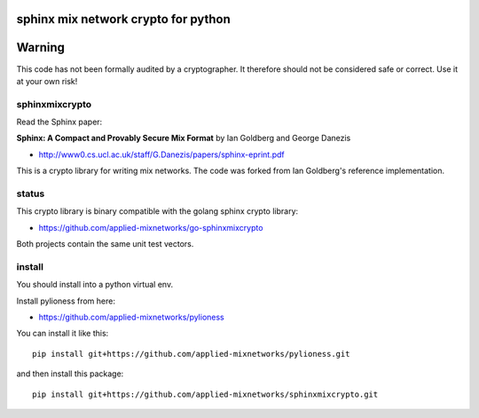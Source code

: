 
sphinx mix network crypto for python
====================================

.. image:: https://travis-ci.org/applied-mixnetworks/sphinxmixcrypto.png?branch=master
    :target: https://www.travis-ci.org/applied-mixnetworks/sphinxmixcrypto/
    :alt: travis

.. image:: https://coveralls.io/repos/github/applied-mixnetworks/sphinxmixcrypto/badge.svg
    :target: https://coveralls.io/github/applied-mixnetworks/sphinxmixcrypto
    :alt: coveralls


Warning
=======
This code has not been formally audited by a cryptographer. It therefore should not
be considered safe or correct. Use it at your own risk!


sphinxmixcrypto
---------------

Read the Sphinx paper:

**Sphinx: A Compact and Provably Secure Mix Format**
by Ian Goldberg and George Danezis

- http://www0.cs.ucl.ac.uk/staff/G.Danezis/papers/sphinx-eprint.pdf


This is a crypto library for writing mix networks.
The code was forked from Ian Goldberg's reference implementation.


status
------

This crypto library is binary compatible with the golang sphinx crypto library:

- https://github.com/applied-mixnetworks/go-sphinxmixcrypto

Both projects contain the same unit test vectors.


install
-------

You should install into a python virtual env.

Install pylioness from here:

- https://github.com/applied-mixnetworks/pylioness


You can install it like this::

  pip install git+https://github.com/applied-mixnetworks/pylioness.git

and then install this package::

  pip install git+https://github.com/applied-mixnetworks/sphinxmixcrypto.git
